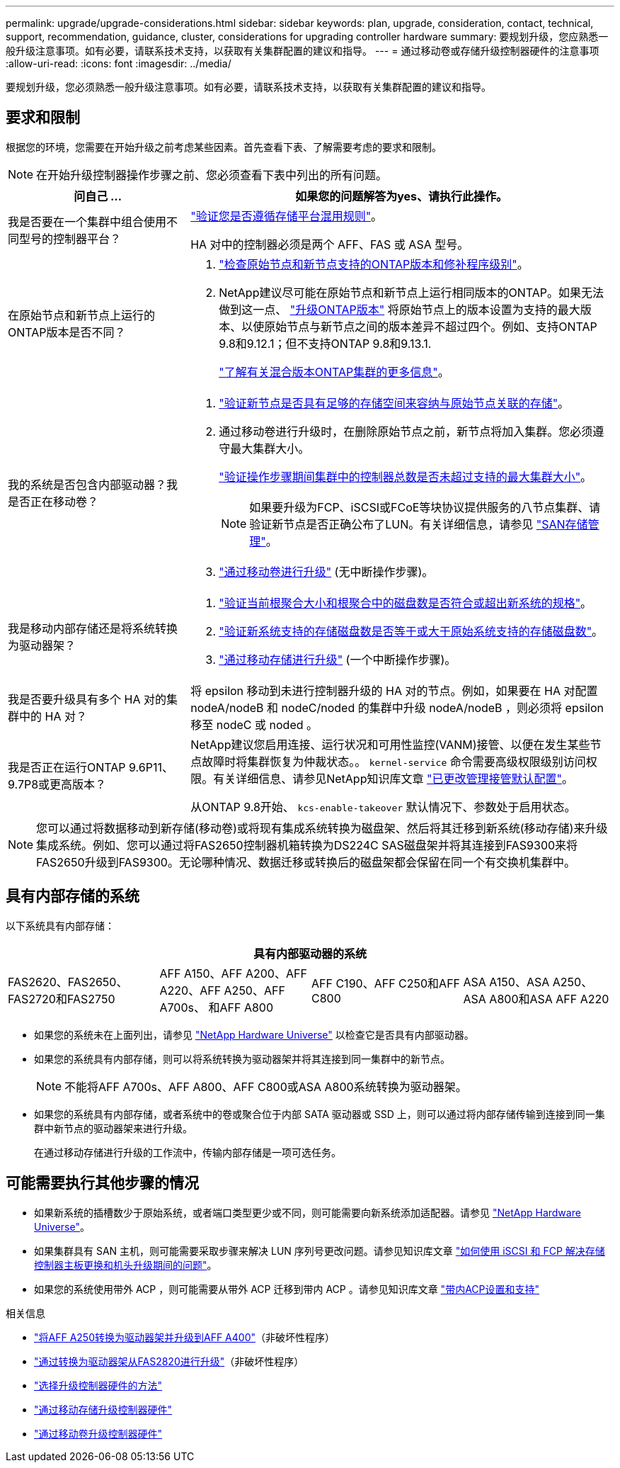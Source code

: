---
permalink: upgrade/upgrade-considerations.html 
sidebar: sidebar 
keywords: plan, upgrade, consideration, contact, technical, support, recommendation, guidance, cluster, considerations for upgrading controller hardware 
summary: 要规划升级，您应熟悉一般升级注意事项。如有必要，请联系技术支持，以获取有关集群配置的建议和指导。 
---
= 通过移动卷或存储升级控制器硬件的注意事项
:allow-uri-read: 
:icons: font
:imagesdir: ../media/


[role="lead"]
要规划升级，您必须熟悉一般升级注意事项。如有必要，请联系技术支持，以获取有关集群配置的建议和指导。



== 要求和限制

根据您的环境，您需要在开始升级之前考虑某些因素。首先查看下表、了解需要考虑的要求和限制。


NOTE: 在开始升级控制器操作步骤之前、您必须查看下表中列出的所有问题。

[cols="30,70"]
|===
| 问自己 ... | 如果您的问题解答为yes、请执行此操作。 


| 我是否要在一个集群中组合使用不同型号的控制器平台？  a| 
link:https://hwu.netapp.com["验证您是否遵循存储平台混用规则"^]。

HA 对中的控制器必须是两个 AFF、FAS 或 ASA 型号。



| 在原始节点和新节点上运行的ONTAP版本是否不同？  a| 
. https://hwu.netapp.com["检查原始节点和新节点支持的ONTAP版本和修补程序级别"^]。
. NetApp建议尽可能在原始节点和新节点上运行相同版本的ONTAP。如果无法做到这一点、 link:https://docs.netapp.com/us-en/ontap/upgrade/prepare.html["升级ONTAP版本"^] 将原始节点上的版本设置为支持的最大版本、以使原始节点与新节点之间的版本差异不超过四个。例如、支持ONTAP 9.8和9.12.1；但不支持ONTAP 9.8和9.13.1.
+
https://docs.netapp.com/us-en/ontap/upgrade/concept_mixed_version_requirements.html["了解有关混合版本ONTAP集群的更多信息"^]。





| 我的系统是否包含内部驱动器？我是否正在移动卷？  a| 
. link:https://docs.netapp.com/us-en/ontap/disks-aggregates/index.html["验证新节点是否具有足够的存储空间来容纳与原始节点关联的存储"^]。
. 通过移动卷进行升级时，在删除原始节点之前，新节点将加入集群。您必须遵守最大集群大小。
+
https://hwu.netapp.com["验证操作步骤期间集群中的控制器总数是否未超过支持的最大集群大小"^]。

+

NOTE: 如果要升级为FCP、iSCSI或FCoE等块协议提供服务的八节点集群、请验证新节点是否正确公布了LUN。有关详细信息，请参见 https://docs.netapp.com/us-en/ontap/san-management/index.html["SAN存储管理"^]。

. link:upgrade-by-moving-volumes-parent.html["通过移动卷进行升级"] (无中断操作步骤)。




| 我是移动内部存储还是将系统转换为驱动器架？  a| 
. https://hwu.netapp.com/["验证当前根聚合大小和根聚合中的磁盘数是否符合或超出新系统的规格"^]。
. https://hwu.netapp.com/["验证新系统支持的存储磁盘数是否等于或大于原始系统支持的存储磁盘数"^]。
. link:upgrade-by-moving-storage-parent.html["通过移动存储进行升级"] (一个中断操作步骤)。




| 我是否要升级具有多个 HA 对的集群中的 HA 对？ | 将 epsilon 移动到未进行控制器升级的 HA 对的节点。例如，如果要在 HA 对配置 nodeA/nodeB 和 nodeC/noded 的集群中升级 nodeA/nodeB ，则必须将 epsilon 移至 nodeC 或 noded 。 


| 我是否正在运行ONTAP 9.6P11、9.7P8或更高版本？ | NetApp建议您启用连接、运行状况和可用性监控(VANM)接管、以便在发生某些节点故障时将集群恢复为仲裁状态。。 `kernel-service` 命令需要高级权限级别访问权限。有关详细信息、请参见NetApp知识库文章 https://kb.netapp.com/Support_Bulletins/Customer_Bulletins/SU436["已更改管理接管默认配置"^]。

从ONTAP 9.8开始、 `kcs-enable-takeover` 默认情况下、参数处于启用状态。 
|===

NOTE: 您可以通过将数据移动到新存储(移动卷)或将现有集成系统转换为磁盘架、然后将其迁移到新系统(移动存储)来升级集成系统。例如、您可以通过将FAS2650控制器机箱转换为DS224C SAS磁盘架并将其连接到FAS9300来将FAS2650升级到FAS9300。无论哪种情况、数据迁移或转换后的磁盘架都会保留在同一个有交换机集群中。



== 具有内部存储的系统

以下系统具有内部存储：

[cols="4*"]
|===
4+| 具有内部驱动器的系统 


 a| 
FAS2620、FAS2650、FAS2720和FAS2750
 a| 
AFF A150、AFF A200、AFF A220、AFF A250、AFF A700s、 和AFF A800
| AFF C190、AFF C250和AFF C800 | ASA A150、ASA A250、ASA A800和ASA AFF A220 
|===
* 如果您的系统未在上面列出，请参见 https://hwu.netapp.com["NetApp Hardware Universe"^] 以检查它是否具有内部驱动器。
* 如果您的系统具有内部存储，则可以将系统转换为驱动器架并将其连接到同一集群中的新节点。
+

NOTE: 不能将AFF A700s、AFF A800、AFF C800或ASA A800系统转换为驱动器架。

* 如果您的系统具有内部存储，或者系统中的卷或聚合位于内部 SATA 驱动器或 SSD 上，则可以通过将内部存储传输到连接到同一集群中新节点的驱动器架来进行升级。
+
在通过移动存储进行升级的工作流中，传输内部存储是一项可选任务。





== 可能需要执行其他步骤的情况

* 如果新系统的插槽数少于原始系统，或者端口类型更少或不同，则可能需要向新系统添加适配器。请参见 https://hwu.netapp.com["NetApp Hardware Universe"^]。
* 如果集群具有 SAN 主机，则可能需要采取步骤来解决 LUN 序列号更改问题。请参见知识库文章 https://kb.netapp.com/Advice_and_Troubleshooting/Data_Storage_Systems/FlexPod_with_Infrastructure_Automation/resolve_issues_during_storage_controller_motherboard_replacement_and_head_upgrades_with_iSCSI_and_FCP["如何使用 iSCSI 和 FCP 解决存储控制器主板更换和机头升级期间的问题"^]。
* 如果您的系统使用带外 ACP ，则可能需要从带外 ACP 迁移到带内 ACP 。请参见知识库文章 https://kb.netapp.com/Advice_and_Troubleshooting/Data_Storage_Systems/FAS_Systems/In-Band_ACP_Setup_and_Support["带内ACP设置和支持"^]


.相关信息
* link:upgrade_aff_a250_to_aff_a400_ndu_upgrade_workflow.html["将AFF A250转换为驱动器架并升级到AFF A400"]（非破坏性程序）
* link:convert-fas2820-to-drive-shelf.html["通过转换为驱动器架从FAS2820进行升级"]（非破坏性程序）
* link:../choose_controller_upgrade_procedure.html["选择升级控制器硬件的方法"]
* link:upgrade-by-moving-storage-parent.html["通过移动存储升级控制器硬件"]
* link:upgrade-by-moving-volumes-parent.html["通过移动卷升级控制器硬件"]

